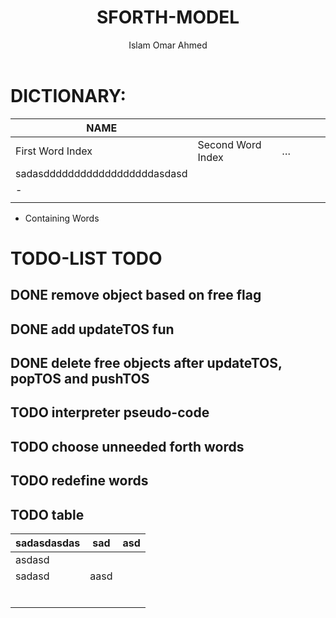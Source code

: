 #+TITLE: SFORTH-MODEL
#+AUTHOR: Islam Omar Ahmed
#+EMAIL: io1131@fayoum.edu.eg

#+OPTIONS: H:4

* DICTIONARY: 
|-------------------------------+-------------------+-----+---+---+---|
| NAME                          |                   |     |   |   |   |
|-------------------------------+-------------------+-----+---+---+---|
| First Word Index              | Second Word Index | ... |   |   |   |
| sadasddddddddddddddddddasdasd |                   |     |   |   |   |
| -                             |                   |     |   |   |   |
|                               |                   |     |   |   |   |
|-------------------------------+-------------------+-----+---+---+---|


- Containing Words

* TODO-LIST                                                            :TODO:
** 
** DONE remove object based on free flag
   CLOSED: [2019-07-15 Mon 09:08]
** DONE add updateTOS fun
   CLOSED: [2019-07-15 Mon 09:17]
** DONE delete free objects after updateTOS, popTOS and pushTOS
   CLOSED: [2019-07-15 Mon 09:17]
** TODO interpreter pseudo-code
** TODO choose unneeded forth words
** TODO redefine words
** TODO table
|-------------+------+-----|
| sadasdasdas | sad  | asd |
|-------------+------+-----|
|-------------+------+-----|
| asdasd      |      |     |
|-------------+------+-----|
| sadasd      | aasd |     |
|             |      |     |
|             |      |     |
|             |      |     |
|             |      |     |
|             |      |     |
|             |      |     |


